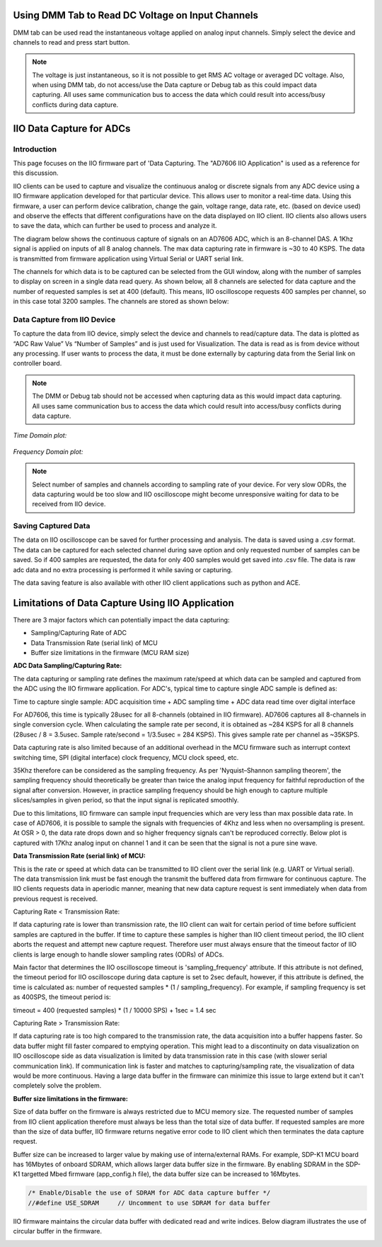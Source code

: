 ==================================================
Using DMM Tab to Read DC Voltage on Input Channels
==================================================

DMM tab can be used read the instantaneous voltage applied on analog input channels. 
Simply select the device and channels to read and press start button.

.. note::
   
   The voltage is just instantaneous, so it is not possible to get RMS AC voltage
   or averaged DC voltage. Also, when using DMM tab, do not access/use the Data 
   capture or Debug tab as this could impact data capturing. All uses same 
   communication bus to access the data which could result into access/busy conflicts
   during data capture.

.. image:: /source/iio_osc/iio_osc_dmm_tab.png
   :width: 500

=========================
IIO Data Capture for ADCs
=========================

Introduction
============

This page focuses on the IIO firmware part of 'Data Capturing. The "AD7606 IIO Application"
is used as a reference for this discussion.

IIO clients can be used to capture and visualize the continuous analog or 
discrete signals from any ADC device using a IIO firmware application developed 
for that particular device. This allows user to monitor a real-time data. Using 
this firmware, a user can perform device calibration, change the gain, voltage 
range, data rate, etc. (based on device used) and observe the effects that different
configurations have on the data displayed on IIO client. IIO clients 
also allows users to save the data, which can further be used to process and analyze it.

The diagram below shows the continuous capture of signals on an AD7606 ADC, which 
is an 8-channel DAS. A 1Khz signal is applied on inputs of all 8 analog channels. 
The max data capturing rate in firmware is ~30 to 40 KSPS. The data is transmitted 
from firmware application using Virtual Serial or UART serial link.

.. image:: /source/iio_osc/iio_osc_sine_wave_capture.png
    :width: 800

.. image:: /source/iio_osc/iio_osc_trapezoidal_wave_capture.png
    :width: 800

The channels for which data is to be captured can be selected from the GUI window, 
along with the number of samples to display on screen in a single data read query. 
As shown below, all 8 channels are selected for data capture and the number of 
requested samples is set at 400 (default). This means, IIO oscilloscope requests 
400 samples per channel, so in this case total 3200 samples. The channels are 
stored as shown below:

.. image:: /source/iio_osc/iio_osc_select_chn_samples.png
    :width: 800

Data Capture from IIO Device
============================

To capture the data from IIO device, simply select the device and channels
to read/capture data. The data is plotted as “ADC Raw Value” Vs “Number of Samples” 
and is just used for Visualization. The data is read as is from device without 
any processing. If user wants to process the data, it must be done externally 
by capturing data from the Serial link on controller board.

.. note::
   
   The DMM or Debug tab should not be accessed when capturing data as this would 
   impact data capturing. All uses same communication bus to access the data which 
   could result into access/busy conflicts during data capture.

*Time Domain plot:*

   .. image:: /source/iio_osc/iio_osc_time_domain_plot.png
      :width: 800

*Frequency Domain plot:*

   .. image:: /source/iio_osc/iio_osc_freq_domain_plot.png
      :width: 800

.. note::

      Select number of samples and channels according to sampling rate of your
      device. For very slow ODRs, the data capturing would be too slow and 
      IIO oscilloscope might become unresponsive waiting for data to be received
      from IIO device.

Saving Captured Data
====================

The data on IIO oscilloscope can be saved for further processing and analysis. The
data is saved using a .csv format. The data can be captured for each selected 
channel during save option and only requested number of samples can be saved. So 
if 400 samples are requested, the data for only 400 samples would get saved into 
.csv file. The data is raw adc data and no extra processing is performed it while 
saving or capturing.

.. image:: /source/iio_osc/iio_osc_data_save.png
    :width: 600

The data saving feature is also available with other IIO client applications such as
python and ACE.

=================================================
Limitations of Data Capture Using IIO Application
=================================================

There are 3 major factors which can potentially impact the data capturing:

* Sampling/Capturing Rate of ADC

* Data Transmission Rate (serial link) of MCU

* Buffer size limitations in the firmware (MCU RAM size)

**ADC Data Sampling/Capturing Rate:**

The data capturing or sampling rate defines the maximum rate/speed at which data 
can be sampled and captured from the ADC using the IIO firmware application. For 
ADC's, typical time to capture single ADC sample is defined as:

Time to capture single sample: ADC acquisition time + ADC sampling time + ADC data read time over digital interface

For AD7606, this time is typically 28usec for all 8-channels (obtained in IIO firmware). 
AD7606 captures all 8-channels in single conversion cycle. When calculating the 
sample rate per second, it is obtained as ~284 KSPS for all 8 channels 
(28usec / 8 = 3.5usec. Sample rate/second = 1/3.5usec = 284 KSPS). This gives 
sample rate per channel as ~35KSPS.

Data capturing rate is also limited because of an additional overhead in the MCU firmware 
such as interrupt context switching time, SPI (digital interface) clock frequency, MCU clock speed, etc.

35Khz therefore can be considered as the sampling frequency. As per 'Nyquist–Shannon sampling theorem', 
the sampling frequency should theoretically be greater than twice the analog input 
frequency for faithful reproduction of the signal after conversion. However, in 
practice sampling frequency should be high enough to capture multiple slices/samples 
in given period, so that the input signal is replicated smoothly.

Due to this limitations, IIO firmware can sample input frequencies which are very 
less than max possible data rate. In case of AD7606, it is possible to sample the 
signals with frequencies of 4Khz and less when no oversampling is present. At OSR > 0,
the data rate drops down and so higher frequency signals can't be reproduced correctly. 
Below plot is captured with 17Khz analog input on channel 1 and it can be seen that 
the signal is not a pure sine wave.

.. image:: /source/iio_osc/iio_osc_high_frequency_graph.png
    :width: 800


**Data Transmission Rate (serial link) of MCU:**

This is the rate or speed at which data can be transmitted to IIO client 
over the serial link (e.g. UART or Virtual serial). The data transmission link 
must be fast enough the transmit the buffered data from firmware for continuous capture.
The IIO clients requests data in aperiodic manner, meaning that new data 
capture request is sent immediately when data from previous request is received.

Capturing Rate < Transmission Rate:

If data capturing rate is lower than transmission rate, the IIO client can wait for
certain period of time before sufficient samples are captured in the buffer. If 
time to capture these samples is higher than IIO client timeout period, the 
IIO client aborts the request and attempt new capture request. Therefore user must 
always ensure that the timeout factor of IIO clients is large enough to handle
slower sampling rates (ODRs) of ADCs.

Main factor that determines the IIO oscilloscope timeout is 'sampling_frequency' attribute. 
If this attribute is not defined, the timeout period for IIO oscilloscope during 
data capture is set to 2sec default, however, if this attribute is defined, the 
time is calculated as: number of requested samples * (1 / sampling_frequency). 
For example, if sampling frequency is set as 400SPS, the timeout period is:

timeout = 400 (requested samples) * (1 / 10000 SPS) + 1sec = 1.4 sec

Capturing Rate > Transmission Rate:

If data capturing rate is too high compared to the transmission rate, the data 
acquisition into a buffer happens faster. So data buffer might fill faster compared 
to emptying operation. This might lead to a discontinuity on data visualization 
on IIO oscilloscope side as data visualization is limited by data transmission 
rate in this case (with slower serial communication link). If communication link 
is faster and matches to capturing/sampling rate, the visualization of data would 
be more continuous. Having a large data buffer in the firmware can minimize this
issue to large extend but it can't completely solve the problem.


**Buffer size limitations in the firmware:**

Size of data buffer on the firmware is always restricted due to MCU memory size.
The requested number of samples from IIO client application therefore must always
be less than the total size of data buffer. If requested samples are more than
the size of data buffer, IIO firmware returns negative error code to IIO client
which then terminates the data capture request.

Buffer size can be increased to larger value by making use of interna/external
RAMs. For example, SDP-K1 MCU board has 16Mbytes of onboard SDRAM, which allows
larger data buffer size in the firmware. By enabling SDRAM in the SDP-K1 targetted
Mbed firmware (app_config.h file), the data buffer size can be increased to 16Mbytes.

.. code-block:: C

    /* Enable/Disable the use of SDRAM for ADC data capture buffer */
    //#define USE_SDRAM     // Uncomment to use SDRAM for data buffer

IIO firmware maintains the circular data buffer with dedicated read and write indices.
Below diagram illustrates the use of circular buffer in the firmware.

.. image:: /source/iio_osc/iio_data_capture_in_firmware.png
    :width: 600
